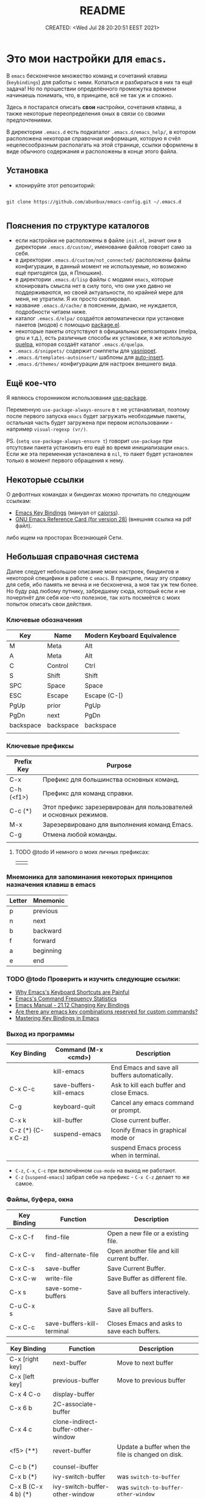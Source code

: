 # -*- mode: org; -*-
#+TITLE: README
#+DESCRIPTION:
#+KEYWORDS: emacs
#+AUTHOR:
#+email:
#+INFOJS_OPT:
#+STARTUP:  content

#+DATE: CREATED: <Wed Jul 28 20:20:51 EEST 2021>
# Time-stamp: <Последнее обновление -- Saturday July 2 23:1:3 EEST 2022>


* Это мои настройки для ~emacs~.

  В ~emacs~ бесконечное множество команд и сочетаний клавиш (~keybindings~) для работы с ними.
  Копаться и разбираться в них та ещё задача! Но по прошествии определённого промежутка времени
  начинаешь понимать, что, в принципе, всё не так уж и сложно.

  Здесь я постарался описать *свои* настройки, сочетания клавиш, а также некоторые переопределения оных
  в связи со своими предпочтениями.

  В директории ~.emacs.d~ есть подкаталог ~.emacs.d/emacs_help/~, в котором расположена некоторая
  справочная информация, которую я счёл нецелесообразным располагать на этой странице, ссылки
  оформлены в виде обычного содержания и расположены в конце этого файла.

** Установка

   - клонируйте этот репозиторий:

   #+begin_src shell

   git clone https://github.com/abunbux/emacs-config.git ~/.emacs.d

   #+end_src

** Пояснения по структуре каталогов

   - если настройки не расположены в файле ~init.el~, значит они в директории ~.emacs.d/custom/~,
     именование файлов говорит само за себя.
   - в директории ~.emacs.d/custom/not_connected/~ расположены файлы конфигурации, в данный момент не
     используемые, но возможно ещё пригодятся (да, я Плюшкин).
   - в директории ~.emacs.d/lisp~ файлы с модами ~emacs~, которые клонировать смысла нет в силу того, что
     они уже давно не поддерживаются, но своей актуальности, по крайней мере для меня, не утратили. Я
     их просто скопировал.
   - название ~.emacs.d/cache/~ в пояснении, думаю, не нуждается, подробности читаем ниже.
   - каталог ~.emacs.d/elpa/~ создаётся автоматически при установке пакетов (модов) с помощью [[https://github.com/emacs-mirror/emacs/blob/master/lisp/emacs-lisp/package.el][package.el]].
   - некоторые пакеты отсутствуют в официальных репозиториях (melpa, gnu и т.д.), есть различные
     способы их установки, я же использую [[https://github.com/quelpa/quelpa][quelpa]], которая создаёт каталог ~.emacs.d/quelpa~.
   - ~.emacs.d/snippets/~ содержит сниппеты для [[https://github.com/joaotavora/yasnippet][yasnippet]].
   - ~.emacs.d/templates-autoinsert/~ шаблоны для [[https://github.com/emacs-mirror/emacs/blob/master/lisp/autoinsert.el][auto-insert]].
   - ~.emacs.d/themes/~ конфигурации для настроек внешнего вида.

** Ещё кое-что

   Я являюсь сторонником использования [[https://github.com/jwiegley/use-package][use-package]].

   Переменную ~use-package-always-ensure~ в ~t~ не устанавливал, поэтому после первого запуска ~emacs~ будет
   загружать необходимые пакеты, остальная часть будет загружена при первом использовании - например
   ~visual-regexp (vr/)~.

   PS. (~setq use-package-always-ensure t~) говорит ~use-package~ при отсутсвии пакета установить его ещё
   во время инициализации ~emacs~. Если же эта переменная установлена в ~nil~, то пакет будет установлен
   только в момент первого обращения к нему.

** Некоторые ссылки

   О дефолтных командах и биндингах можно прочитать по следующим ссылкам:
   - [[https://caiorss.github.io/Emacs-Elisp-Programming/Keybindings.html][Emacs Key Bindings]] (мануал от [[https://github.com/caiorss][caiorss]]).
   - [[https://www.gnu.org/software/emacs/refcards/pdf/refcard.pdf][GNU Emacs Reference Card (for version 28)]] (внешняя ссылка на pdf файл).

   либо ищем на просторах Всезнающей Сети.

** Небольшая справочная система

   Далее следует небольшое описание моих настроек, биндингов и некоторой специфики в работе с ~emacs~.
   В принципе, пишу эту справку для себя, ибо память не вечна и не бесконечна, а моя так уж тем
   более. Но буду рад любому путнику, забредшему сюда, который если и не почерпнёт для себя кое-что
   полезное, так хоть посмеётся с моих попыток описать свои действия.

*** Ключевые обозначения

     | Key       | Name      | Modern Keyboard Equivalence |
     |-----------+-----------+-----------------------------|
     | M         | Meta      | Alt                         |
     | A         | Meta      | Alt                         |
     | C         | Control   | Ctrl                        |
     | S         | Shift     | Shift                       |
     | SPC       | Space     | Space                       |
     | ESC       | Escape    | Escape (C-[)                |
     | PgUp      | prior     | PgUp                        |
     | PgDn      | next      | PgDn                        |
     | backspace | backspace | backspace                   |
     |           |           |                             |

*** Ключевые префиксы

     | Prefix Key | Purpose                                                           |
     |------------+-------------------------------------------------------------------|
     | C-x        | Префикс для большинства основных команд.                          |
     | C-h (<f1>) | Префикс для команд справки.                                       |
     | C-c    (*) | Этот префикс зарезервирован для пользователей и основных режимов. |
     | M-x        | Зарезервировано для выполнения команд Emacs.                      |
     | C-g        | Отмена любой команды.                                             |
     |            |                                                                   |


**** TODO @todo И немного о моих личных префиксах:

      |   |   |
      |---+---|
      |   |   |

*** Мнемоника для запоминания некоторых принципов назначения клавиш в emacs

     | Letter | Mnemonic  |
     |--------+-----------|
     | p      | previous  |
     | n      | next      |
     | b      | backward  |
     | f      | forward   |
     | a      | beginning |
     | e      | end       |

*** TODO @todo Проверить и изучить следующие ссылки:

      - [[http://ergoemacs.org/emacs/emacs_kb_shortcuts_pain.html][Why Emacs's Keyboard Shortcuts are Painful]]
      - [[http://ergoemacs.org/emacs/command-frequency.html][Emacs's Command Frequency Statistics]]
      - [[https://www.gnu.org/software/emacs/manual/html_node/elisp/Changing-Key-Bindings.html][Emacs Manual - 21.12 Changing Key Bindings]]
      - [[http://stackoverflow.com/questions/1144424/are-there-any-emacs-key-combinations-reserved-for-custom-commands][Are there any emacs key combinations reserved for custom commands?]]
      - [[https://www.masteringemacs.org/article/mastering-key-bindings-emacs][Mastering Key Bindings in Emacs]]

*** Выход из программы

     | Key Binding       | Command (M-x <cmd>)     | Description                                   |
     |-------------------+-------------------------+-----------------------------------------------|
     |                   | kill-emacs              | End Emacs and save all buffers automatically. |
     | C-x C-c           | save-buffers-kill-emacs | Ask to kill each buffer and close Emacs.      |
     | C-g               | keyboard-quit           | Cancel any emacs command or prompt.           |
     | C-x k             | kill-buffer             | Close current buffer.                         |
     | C-z (*) (C-x C-z) | suspend-emacs           | Iconify Emacs in graphical mode or            |
     |                   |                         | suspend Emacs process when in terminal.       |

     - ~C-z~, ~C-x~, ~C-c~ при включённом ~cua-mode~ на выход не работают.
     - ~C-z~ (~suspend-emacs~) забрал себе на префикс - ~C-x C-z~ делает то же самое.

*** Файлы, буфера, окна

     | Key Binding | Function                   | Description                                 |
     |-------------+----------------------------+---------------------------------------------|
     | C-x C-f     | find-file                  | Open a new file or a existing file.         |
     | C-x C-v     | find-alternate-file        | Open another file and kill current buffer.  |
     | C-x C-s     | save-buffer                | Save Current Buffer.                        |
     | C-x C-w     | write-file                 | Save Buffer as different file.              |
     | C-x s       | save-some-buffers          | Save all buffers interactively.             |
     | C-u C-x s   |                            | Save all buffers.                           |
     | C-x C-c     | save-buffers-kill-terminal | Closes Emacs and asks to save each buffers. |


     | Key Binding         | Function                           | Description                                       |
     |---------------------+------------------------------------+---------------------------------------------------|
     | C-x [right key]     | next-buffer                        | Move to next buffer                               |
     | C-x [left key]      | previous-buffer                    | Move to previous buffer                           |
     | C-x 4 C-o           | display-buffer                     |                                                   |
     | C-x 6 b             | 2C-associate-buffer                |                                                   |
     | C-x 4 c             | clone-indirect-buffer-other-window |                                                   |
     | <f5>           (**) | revert-buffer                      | Update a buffer when the file is changed on disk. |
     |                     |                                    |                                                   |
     |---------------------+------------------------------------+---------------------------------------------------|
     | C-c b           (*) | counsel-ibuffer                    |                                                   |
     | C-x b           (*) | ivy-switch-buffer                  | was =switch-to-buffer=                              |
     | C-x B (C-x 4 b) (*) | ivy-switch-buffer-other-window     | was =switch-to-buffer-other-window=                 |
     | C-x C-b         (*) | helm-mini                          | was =list-buffers=                                  |
     |                     | view-buffer-other-frame            |                                                   |
     |                     |                                    |                                                   |
     | *Kill or Delete*      |                                    |                                                   |
     |---------------------+------------------------------------+---------------------------------------------------|
     | C-x k               | kill-buffer                        |                                                   |
     | M-0            (**) | kill-this-buffer                   | команда родная, биндинг мой                       |
     | C-d 1          (**) | kill-this-buffer                   | делает то же самое, но некоторые                  |
     |                     |                                    | сочетания клавиш не работают в терминале.         |
     |                     |                                    | ещё не разобрался почему.                         |
     |                     |                                    |                                                   |
     | C-d a           (*) | my/kill-all-buffers                | убить все буфера.                                 |
     | C-d o           (*) | my/kill-other-buffers              | убить все буфера кроме текущего.                  |
     | C-d 0           (*) | my/delete-current-buffer-file      | удалить отображаемый в буфере файл с диска.       |
     | C-x 4 0             | kill-buffer-and-window             |                                                   |
     |                     |                                    |                                                   |
     | *menu*                |                                    |                                                   |
     |---------------------+------------------------------------+---------------------------------------------------|
     | C-<f10>             | buffer-menu-open                   | see note                                          |
     | C-<down-mouse-1>    | mouse-buffer-menu                  |                                                   |
     |                     |                                    |                                                   |

     - (*) эти комбинации здесь появились либо в результате установки дополнительных модов, либо в
       результате написания своих функций, либо как результат переписывания родных (=defadvice=)
       функций. И когда я говорю о своих функциях, следует понимать, что в основном они украдены на
       просторах всеимеющего интернета.
     - (**) по-умолчанию клавиши не назначены, команды родные - биндинги мои.
     - комбинация =C-<f10>= (=buffer-menu-open=) в kde-plasma не работает, так-как на неё назначено
       системное действие kwin - =Показать все окна со всех рабочих столов=. Я не стал заморачиваться
       переделывать.

     | Key Binding | Command (M-x <cmd>) | Description                                               |
     |-------------+---------------------+-----------------------------------------------------------|
     | C-x 0       | delete-window       | Delete Current Window                                     |
     | C-x 1       | delete-other-window | Keep the current window and delete the remaining windows. |
     | C-x 2       | split-window-below  | Split Horizontally                                        |
     | C-x 3       |                     | Split Vertically                                          |
     | C-x o       |                     | Switch Window                                             |

*** Frames


     | Key Binding    | Command (M-x <cmd>)             | Description                                 |
     |----------------+---------------------------------+---------------------------------------------|
     | C-x 5 0        | kill-buffer                     | Close current frame                         |
     | C-x 5 1        | delete-other-frames             | Close all frames except current one         |
     | C-x 5 2        | make-frame-command              | Create a new frame                          |
     | C-x 5 o        | other-frame                     | Alternate frame                             |
     | C-z or C-x C-z | iconify-or-deiconify-frame      | Minimize current frame                      |
     | C-x 5 f        | find-file-other-frame           | Open file in a new frame.                   |
     | C-x 5 r        | find-file-read-only-other-frame | Open file in a new frame in read-only mode. |
     | C-x 5 b        | switch-to-buffer-other-frame    | Switch to buffer in a new frame.            |
     | C-x 5 C-o      | display-buffer-other-frame      |                                             |
     |                |                                 |                                             |

     - The key bind C-z is overridden by cua-mode if it enabled.
     - In terminal the key binding C-x C-z or the command =M-x iconify-or-deiconify-frame= suspends
       the Emacs process. To return to the process: type in the Unix shell fg and return.

*** Bookmarks

     |         |                                  |
     |---------+----------------------------------|
     | C-x r m | Add current buffer to bookmarks. |
     | C-x r b | Open a buffer from bookmarks.    |
     | C-x r l | List bookmarks.                  |
     |         |                                  |
     | C-x r b | helm-bookmarks                   |
     | C-x r m | bookmark-set                     |

**** TODO @todo Разобрать

      |                      |                                                                    |
      |----------------------|--------------------------------------------------------------------|
      | C-x r m RET          | Set the bookmark for the visited file, at point.                   |
      | C-x r m bookmark RET | Set the bookmark named bookmark at point (~bookmark-set~).           |
      | C-x r M bookmark RET | Like ~C-x r m~, but don't overwrite an existing bookmark.            |
      | C-x r b bookmark RET | Jump to the bookmark named bookmark (~bookmark-jump~).               |
      | C-x r l              | List all bookmarks (~list-bookmarks~).                               |
      | ~bookmark-save~        | Save all the current bookmark values in the default bookmark file. |
      |                      |                                                                    |

      ~counsel-bookmark~
      ~helm-bookmarks~
      ~bookmark-bmenu-list~

*** REGISTERS →

     |                               |                                                                                             |
     |-------------------------------+---------------------------------------------------------------------------------------------|
     | C-x r SPC (r)                 | Record the position of point and the current buffer in register r (~point-to-register~).      |
     | C-x r j (r)                   | Jump to the position and buffer saved in register r (~jump-to-register~).                     |
     | C-x r s (r)                   | Copy region into register r (~copy-to-register~).                                             |
     | C-x r i (r)                   | Insert text from register r (~insert-register~).                                              |
     | ~append-to-register~ RET (r)    | Append region to text in register r.                                                        |
     |                               | When register r contains text, you can use ~C-x r +~ (~increment-register~)                     |
     |                               | to append to that register.                                                                 |
     |                               | Note that command ~C-x r +~ behaves differently if r contains a number.                       |
     | ~prepend-to-register~ RET (r)   | Prepend region to text in register r.                                                       |
     | C-x r r (r)                   | Copy the region-rectangle into register r (~copy-rectangle-to-register~).                     |
     |                               | With prefix argument, delete it as well.                                                    |
     | C-x r i (r)                   | Insert the rectangle stored in register r (if it contains a rectangle) (~insert-register~).   |
     | C-u number C-x r n (r)        | Store number into register r (~number-to-register~).                                          |
     | C-u number C-x r + (r)        | If r contains a number, increment the number in that register by number.                    |
     |                               | Note that command ~C-x r +~ (~increment-register~) behaves differently if r contains text.      |
     | C-x r i (r)                   | Insert the number from register r into the buffer.                                          |
     | C-x r f (r)                   | Copy the frame configuration into register r.                                               |
     |                               |                                                                                             |

     ~helm-register~
     ~counsel-register~
     ~kmacro-to-register~ (~C-x C-k x~)


     (~C-x r j~)
     (set-register ?i '(file . "~/.emacs.d/init.el"))
     (set-register ?g '(file . "~/.gitconfig"))
     (set-register ?p '(file . "/etc/portage/"))

*** ABBREV (ABBREVIATIONS) →

     |       |                    |
     |-------+--------------------+
     | M-/   | dabbrev-expand     |
     | C-M-/ | dabbrev-completion |
     |       |                    |

*** Поиск, замена, регулярные выражения

     Эти комбинации клавиш работают в дефолтном emacs, без дополнительных настроек:

     |       | *поиск в тексте*                                                          |
     |-------+-------------------------------------------------------------------------|
     | C-s   | Forward Search                                                          |
     | C-s   | Jump to next occurrence (в режиме поиска)                               |
     | C-r   | Backward Search                                                         |
     | C-r   | Jump to previour occurrence (в режиме поиска)                           |
     | M-%   | Replace                                                                 |
     | M-s . | Find Symbol under cursor                                                |
     | M-s w | Find Symbol under cursor, match symbols with underscore, dot, hyphen .. |
     | M-s o | List all matching lines                                                 |
     |       |                                                                         |

     |                    |                                                         |
     |--------------------+---------------------------------------------------------|
     | M-x replace-string | Batch replace string in selected region or  buffer.     |
     | M-x replace-regexp | Batch replace regex pattern in selected text or buffer. |
     | M-x regexp-builder | Build and test Emacs regex patterns.                    |

     Следует понимать, что даже после дополнительных настроек доступ к этим командам остаётся по
     комбинации ~M-x~.

     Далее описаны функции поиска, замены и работы с регулярными выражениями при дополнительных
     настройках.

     | Command             | Description                                                    |
     |---------------------+----------------------------------------------------------------|
     | M-x find-name-dired | Find all files with given grep match.                          |
     |                     |                                                                |
     | M-x find-grep-dired | Find all file names matching a shell wildcard pattern.         |
     |                     |                                                                |
     | M-x find-dired      | Find all file names with find arguments specified by the user. |
     |                     |                                                                |
     | M-x rgrep           | Search files that contains some regular expression.            |
     |                     | Needs grep and find installed.                                 |
     |                     |                                                                |
     | M-x lgrep           | Search for files matching a regular expression in a            |
     |                     | given directory without enter in subdirectories like rgrep.    |
     |                     |                                                                |
     | M-x locate          | Search files using the mlocate app or locate database.         |
     |                     | Needs locate installed.                                        |
     |                     |                                                                |



     |         | стало нынче                        | было ранее                      |   |
     |---------+------------------------------------+---------------------------------+---|
     | C-s     | counsel-grep-or-swiper             | isearch-forward                 |   |
     | C-r     | swiper-helm                        | isearch-backward                |   |
     | C-M-r   |                                    | isearch-backward-regexp         |   |
     | C-M-s   |                                    | isearch-forward-regexp          |   |
     |         |                                    |                                 |   |
     |         |                                    |                                 |   |
     | M-s C-s | vr/isearch-forward                 |                                 |   |
     | M-s C-r | vr/isearch-backward                |                                 |   |
     | M-%     | vr/query-replace                   | query-replace                   |   |
     | C-M-%   | vr/replace                         | query-replace-regexp            |   |
     | M-s M-% | my/vr/query-replace-from-beginning |                                 |   |
     | M-s w   |                                    | isearch-forward-word            |   |
     | M-s .   |                                    | isearch-forward-symbol-at-point |   |
     | M-s _   |                                    | isearch-forward-symbol          |   |
     |         |                                    |                                 |   |
     |         |                                    |                                 |   |
     |         |                                    |                                 |   |
     | M-s a a | ag                                 |                                 |   |
     |         |                                    |                                 |   |
     | M-s d a | helm-do-ag                         |                                 |   |
     | M-s d i | my/helm-do-ag-inverse              |                                 |   |
     | M-s a h | helm-ag                            |                                 |   |
     | M-s a d | ag-dired                           |                                 |   |
     | M-s a r | ag-regexp                          |                                 |   |
     | M-s a c | counsel-ag                         |                                 |   |
     |         |                                    |                                 |   |
     | M-s f f | helm-find                          |                                 |   |
     | M-s s r | counsel-rg                         |                                 |   |
     |         |                                    |                                 |   |



     helm-swoop (M-s s s)
     helm-multi-swoop-all (M-s s A)
     helm-multi-swoop (M-s s M)


     xah-list-matching-lines-no-regex (M-s s x)


     ag-files (M-s a f)
     helm-do-grep-ag (M-s g a)

     keep-lines (M-s C-k)
     flush-lines (M-s C-f)


     find-dired (M-s s d)

     swiper-all (M-s s c)
     helm-locate (M-s f l)
     helm-do-ag-buffers (M-s d b)
     helm-do-ag-this-file (M-s d f)


     |           |                           | было ранее |
     |-----------+---------------------------+------------|
     | M-s s O   | occur                     | M-s o      |
     | M-s s i   | my/invert-occur           |            |
     | M-s s RET | my/highlight-symbol-occur |            |
     | M-s s o   | helm-occur                |            |
     |           |                           |            |


     Команды в буфере swiper

     |   |   |   |   |
     |---+---+---+---|
     |   |   |   |   |
     |   |   |   |   |
     |   |   |   |   |


     ~swiper~ - поиск символа или слова в точке:
     - ~M-n~ - ~ivy-next-history-element~ - получить символ в точке.
     - ~M-j~ - ~ivy-yank-word~ - расширить ввод минибуфера следующим словом (аналогично ~C-s~ ~C-w~ в
       ~isearch~).
     - ~M-o w~   скопировать линию и вернуться в исходную точку:




     Команды в буфере helm

     |   |   |   |   |
     |---+---+---+---|
     |   |   |   |   |
     |   |   |   |   |
     |   |   |   |   |

**** grep

      перечислит весь совпадающий текст всех файлов в текущем каталоге. Если в настройках не указано -
      рекурсивно не ищет. Для этого в командной строке добавляем -r и имеем следующий вид grep -ir -nH
      -e "bind" *el. Хотя для рекурсивного поиска лучше использовать ~ag~ и ~rg~.

**** rgrep

      искать совпадающий текст во всех файлах в текущем каталоге и подкаталогах

**** lgrep

      искать только некоторые файлы текущего каталога, используя текстовый шаблон (регулярное
      выражение) в именах файлов в первую очередь.

**** grep-find

      комбинация команд ~grep~ и ~find.~
      Example prompt:
      ~find . -type f -print0 | xargs -0 -e grep -nH -e MySearchStr~

**** find-dired

      самая общая команда в этой серии, которая позволяет вам указать любое условие, которое можно
      проверить с помощью ~find~. Она принимает два аргумента минибуфера, каталог и аргументы поиска; она
      запускает поиск в каталоге, передавая ~find-args~, чтобы сказать, какое условие проверить. Чтобы
      использовать эту команду, вам нужно знать, как использовать ~find~.

**** find-name-dired

      читает аргументы ~directory~ и ~pattern~, и выбирает все файлы в каталоге или его подкаталогах, чьи
      индивидуальные имена соответствуют шаблону. Выбранные таким образом файлы отображаются в буфере
      ~Dired~, в котором доступны обычные команды ~Dired~.

*** Highlight

     |         |                                 | было ранее |
     |---------+---------------------------------+------------|
     | M-h h . | highlight-symbol-at-point       | M-s h .    |
     |         | highlight-lines-matching-regexp | M-s h l    |
     |         | highlight-phrase                | M-s h p    |
     |         | highlight-regexp                | M-s h r    |
     |         | unhighlight-regexp              | M-s h u    |
     |         |                                 |            |

*** РЕДАКТИРОВАНИЕ ТЕКСТА →

     |                  |                            |                                                  | was earlier   |
     |------------------+----------------------------+--------------------------------------------------+---------------|
     | backspace        | delete-char                |                                                  |               |
     | delete           | delete-backward-char       |                                                  |               |
     | M-d              | kill-word (forward)        | смотри примечание                                |               |
     | C-DEL            | kill-word (forward)        | смотри примечание                                |               |
     | C-backspace      | backward-kill-word         |                                                  |               |
     | C-x backspace    | backward-kill-sentence     |                                                  |               |
     |                  | kill-paragraph             |                                                  |               |
     |                  | backward-kill-paragraph    |                                                  |               |
     | C-k              | kill-line                  | From point to end of line                        |               |
     | M-k       (*)    | kill-sentence              | смотри примечание                                |               |
     | C-S-backspace    | kill-whole-line            |                                                  |               |
     | C-w       (*)    | kill-region                |                                                  |               |
     | M-w       (*)    | kill-ring-save             |                                                  |               |
     | C-y              | yank (paste)               |                                                  |               |
     | M-y       (*)    | helm-show-kill-ring        |                                                  | ~yank-pop~      |
     | C-x i            | insert-file                | Insert the content of a file at cursor position. |               |
     | C-M-\     (*)    | ~my/indent-region-or-buffer~ |                                                  | ~indent-region~ |
     | C-x TAB          | ident-rigidly              | Select a region and type C-x TAB.                |               |
     |                  |                            | Type right, left (move 1 space) or               |               |
     |                  |                            | S-right, S-left (move 1 tab) to move the block   |               |
     |                  |                            | to left or right.                                |               |
     |                  |                            | *Doesn't work if cua-mode is activated*.           |               |
     |                  |                            |                                                  |               |
     | C-q              | quoted-insert              |                                                  |               |
     | C-x r k          | kill-rectangle             |                                                  |               |
     | C-x r M-w        | copy-rectangle-as-kill     |                                                  |               |
     | C-_ (C-/, C-x u) | undo                       |                                                  |               |
     | C-SPC            | set-mark-command           | Begin Selection                                  |               |
     | C-x h            | mark-whole-buffer          | Select the whole buffer                          |               |
     | C-x 8 RET        | insert-char                |                                                  |               |
     | C-x C-q          | read-only-mode             | Toggle read-only mode.                           |               |
     | C-x C-o          | delete-blank-lines         | Delete all empty line around the cursor.         |               |
     | M-q              | fill-paragraph             | Justify / Re-align current paragraph             |               |
     |                  |                            |                                                  |               |
     | M-s C-e   (**)   | xah-clean-empty-lines      |                                                  |               |
     |                  |                            |                                                  |               |

     - ~M-s C-e~ (~xah-clean-empty-lines~) удаляет все пустые строки, заменяя их только одной. Работает
       во всём буфере или в выделенном регионе.

     - ~M-d~ или ~C-DEL~ (~kill-word~ (forward)) две комбинации на одну команду, можно назначить на
       что-нибудь другое;

     - ~M-k~ (~kill-sentence~) - ранее эта комбинация была переназначена на свою функцию по удалению
       строки, но затем я обнаружил сочетание ~C-S-backspace~ (~kill-whole-line~), функция была
       удалена, но клавиши решил оставить себе про запас.

     - ~kill-region~ (~C-w~) (~defadvice~) при отсутствии выделения вырезает всю линию, помещает её
     в ~kill-ring~, но, в отличие от ~my/delete-line~, остаётся на пустой
     строке, при существующем выделении ведёт себя как обычно.

     - ~kill-ring-save~ (~M-w~) (~defadvice~) при отсутствии выделения копирует всю линию, помещает её
     в ~kill-ring~, при существующем выделении ведёт себя как обычно.


     | *case*    |                 |                                                |
     |---------+-----------------+------------------------------------------------|
     | M-u (*) | upcase-word     | Make word uppercase                            |
     | M-l (*) | downcase-word   | Make word lowercase                            |
     | M-c (*) | capitalize-word | Make word title (Capitalize only first letter) |
     |         |                 |                                                |

     - при существующем выделении все три команды выполняют операцию с выделением.


     | *comment*   |                              |                                  |
     |-----------+------------------------------+----------------------------------|
     | M-;       | comment-dwim                 | Comment/ Uncomment Selected Code |
     |           | comment-kill                 |                                  |
     | C-x C-;   | comment-line                 |                                  |
     |           | comment-indent               |                                  |
     |           | comment-region               |                                  |
     |           | uncomment-region             |                                  |
     |           | comment-or-uncomment-region  |                                  |
     | C-x / (*) | ~my/comment-or-uncomment-this~ |                                  |
     |           |                              |                                  |

     - ~my/comment-or-uncomment-this~ комментирует либо линию, либо выделение - если оно существующет.

**** TODO @todo Text Editing - разобрать и раскидать по нужным разделам, или удалить если повтор

      |                 |                                                |
      |-----------------+------------------------------------------------+
      | M-del           | Delete previous word                           |
      |                 |                                                |
      |                 |                                                |
      |                 |                                                |
      | C-x C - (minus) | Decrease font size                             |
      | C-x C + (plus)  | Increase font size                             |
      | M-/             | Autocomplete word (Equivalent to VIM Ctrl + p) |
      |                 |                                                |

*** Сужение текста (narrowing)

     | Key Binding | M-x <cmd>               | Description                      |
     |-------------+-------------------------+----------------------------------|
     | C-x n w     | widen                   | Back to full buffer              |
     | C-x n p     | narrow-to-page          |                                  |
     | C-x n n     | narrow-to-region        | Narrow to selected text (region) |
     | C-x n d     | narrow-to-defun         | Narrow to an s-expression        |
     | C-x n i (*) | my/narrow-next-line     |                                  |
     | C-x n - (*) | my/narrow-or-widen-dwim |                                  |
     |             | sp-narrow-to-sexp       |                                  |
     |             |                         |                                  |

     - ~C-x n i~ (~my/narrow-next-line~) позволяет сузить область видимости до строки, на которой
       находится курсор.
     - ~C-x n -~ (~my/narrow-or-widen-dwim~) сужает область и наоборот показывает, если она сужена.

     Этот набор команд позволяет редактировать ограниченную область буфера.

     *Примечания:* эти привязки клавиш переопределяются режимом ~cua~, и ~C-x~ вырезает выделенный текст в
     этом режиме. Если клавиши переопределены, необходимо использовать команду ~M-x <command>~ или
     команды, назначенные новой привязке клавиш.

*** Keyboard Macros

     | Key Binding | M-x <cmd>                 |   |
     |-------------+---------------------------+---|
     | C-x (       | kmacro-start-macro        |   |
     | C-x )       | kmacro-end-macro          |   |
     | C-x e or f4 | kmacro-end-and-call-macro |   |

*** Informationm, Documentation and Help

     | Key Binding | Command (M-x command) | Description                                  |
     |-------------+-----------------------+----------------------------------------------|
     | C-h ?       | help-for-help         | Show all commands to get help on Emacs.      |
     | C-h a       | apropos               | Command Apropos                              |
     | C-h i       | info                  | Info documentation reader                    |
     |             | info-apropos          | Search for a string in emacs info pages      |
     |             | woman                 | Browser Unix man pages                       |
     |-------------+-----------------------+----------------------------------------------|
     |             |                       |                                              |
     | C-h f       | describe-function     | Describe function                            |
     | C-h v       | describe-variable     | Describe variable                            |
     | C-h m       | describe-mode         | Describe mode                                |
     | C-h s       | describe-syntax       | Describe syntax                              |
     | C-h b       | describe-bindings     | Describe key bindings for current buffer     |
     | C-h k       | describe-key          | Describe a particular key binding.           |
     |             |                       |                                              |
     |             | find-library          | Find a library *.el file loaded with require |
     |             |                       | Example: M-x find-library org                |

*** Навигация (перемещение) по тексту

     |                               |                            |                                                    |
     |-------------------------------+----------------------------+----------------------------------------------------|
     | C-a                    (*)    | my/smart-beginning-of-line | was =move-beginning-of-line= Go to start of the line |
     | C-e                           | move-end-of-line           | Go to end of the line.                             |
     | C-p [up key]                  | previous-line              |                                                    |
     | C-n [down key]                | next-line                  |                                                    |
     | M-b                           | backward-word              | Move backward one word                             |
     | M-f                           | forward-word               | Move forward one word                              |
     | M-[left key] (C-[left key])   | left-word                  | Move backward one word                             |
     | M-[right key] (C-[right key]) | right-word                 | Move forward one word                              |
     | M-g g <line-num>              | goto-line                  | Go to line number                                  |
     | M-g c <cursor-pos>            | goto-char                  | Go to character position                           |
     | M-g M-g                (*)    | my/goto-line-with-feedback |                                                    |
     |                               | previous-logical-line      |                                                    |
     |                               | next-logical-line          |                                                    |
     | M-m                    (*)    | back-to-indentation        | Go to first non whitespace in current line.        |
     |                               |                            |                                                    |

     - Из ~M-m~ (~back-to-indentation~) сделал клавишу-модификатор для работы с [[https://github.com/magnars/multiple-cursors.el][multiple-cursors]].

     | *scroll*                        |                                  |                                                    |
     |-------------------------------+----------------------------------+----------------------------------------------------|
     | C-v (next)                    | scroll-up-command                |                                                    |
     | M-v (prior)                   | scroll-down-command              |                                                    |
     | C-x < (C-next)                | scroll-left                      |                                                    |
     | C-x > (C-prior)               | scroll-right                     |                                                    |
     | C-M-S-v (M-prior, ESC prior)  | scroll-other-window-down         |                                                    |
     | C-M-v (M-next, ESC next)      | scroll-other-window              |                                                    |
     | ESC <end>                     | end-of-buffer-other-window       |                                                    |
     | ESC <begin>                   | beginning-of-buffer-other-window |                                                    |
     | M-<                           | beginning-of-buffer              | Move to top of buffer                              |
     | M->                           | end-of-buffer                    | Move to Bottom of buffer                           |
     |                               |                                  |                                                    |


**** Навигация (перемещение) по сбалансированным скобкам (moving in the parenthesis structure)

      Перемещение по скобочкам, тегам и т.д.

      |       |                                           |
      |-------+-------------------------------------------|
      | C-M-n | Move forward over a parenthetical group   |
      | C-M-p | Move backward over a parenthetical group  |
      | C-M-f | Move forward over a balanced expression   |
      | C-M-b | Move backward over a balanced expression  |
      | C-M-k | Delete s-expression under cursor          |
      |       |                                           |
      | C-M-a | Move to the beggining of current function |
      | C-M-e | Move to the end of current function       |
      |       |                                           |

**** Переход к предыдущей позиции

      [[http://xahlee.info/emacs/emacs/emacs_jump_to_previous_position.html][Emacs: Jump to Previous Position]] (ссылка на сайт Xah Lee)

      Часто вам нужно перейти на предыдущую позицию в буфере. В Emacs есть кольцо меток буфера
      (~mark ring~) и глобальное кольцо меток (~global mark ring~), которые записывают позиции меток
      и позволяют вам переходить к ним.

      Есть 2 кольца с отметками:
      - ~mark-ring~         - У каждого буфера есть своя копия.
      - ~global-mark-ring~  - Глобальный буфер.

      Чтобы отметить позицию, введите команду ~set-mark-command~ (~Ctrl-SPC~ или ~C-@~) - сделайте это
      дважды, чтобы убрать выделение. Это помещает текущую позицию в кольцо меток. Есть 3 способа
      переместить курсор в предыдущую позицию:

      |                           |                                                                                  |
      |---------------------------+----------------------------------------------------------------------------------|
      | ~Ctrl-u Ctrl-SPC~         | Переместить курсор в предыдущую отмеченную позицию в текущем буфере.             |
      |                           | Повторный вызов переместит курсор на позиции в кольце отметок.                   |
      |---------------------------+----------------------------------------------------------------------------------|
      | ~pop-global-mark~         | Переместить курсор в предыдущую отмеченную позицию (может быть в другом буфере). |
      | (~Ctrl-x Ctrl-SPC~)       | Повторный вызов переместит курсор на позиции в ~global-mark-ring~.               |
      |---------------------------+----------------------------------------------------------------------------------|
      | ~exchange-point-and-mark~ | Переместить курсор на другой конец выделения.                                    |
      | (~Ctrl-x Ctrl-x~)         | Повторный вызов любого из вышеперечисленных вернет курсор в начальную позицию.   |
      |                           |                                                                                  |

      Повторный вызов любой из вышеперечисленных команд вернёт курсор в исходное положение.
      - ~mark-ringl~;
      - ~global-mark-ring~;
      - ~pop-global-mark~.

      По умолчанию каждое кольцо меток сохраняет 16 позиций.
      При установке новой (семнадцатой) метки самая старая удаляется.
      Вы можете заставить его хранить меньше позиций для лучшего использования прыжка.

      |-------------------------------|
      | (setq mark-ring-max 6)        |
      | (setq global-mark-ring-max 6) |
      |-------------------------------|

*** Ubiquitous Emacs Key Bindings

    Some Emacs Key bindings (Emacs-style key bindings) are ubiquitous in
    Unix apps like Bash, Sh and all shells that uses the GNU readline
    library.

    | Key | Emacs                                                     | Bash Shell                               |
    |-----+-----------------------------------------------------------+------------------------------------------|
    | C-a | Move the cursor to the beggining of line                  | same                                     |
    | C-e | Move the cursor to the end of line                        | same                                     |
    |     |                                                           |                                          |
    | C-n | Move the cursor to the next line  (downward)              | Show next command in the history.        |
    | C-p | Move the cursor to the previous line (upward)             | Show the previou command in the history. |
    | C-j | New line character (same as Return)                       | same                                     |
    |     |                                                           |                                          |
    | M-b | Move the cursor backward one word                         | same                                     |
    | M-f | Move the cursor forward one word                          | same                                     |
    |     |                                                           |                                          |
    | M-t | Swap current word with previous                           | same                                     |
    |     |                                                           |                                          |
    | M-d | Delete the next word                                      | same                                     |
    |     |                                                           |                                          |
    | C-k | Delete the remaining of line from current cursor position | same                                     |
    | C-y | Paste the deleted line with (C-k) or copied line (Yank)   | same                                     |
    | M-w | Copy the slected text                                     |                                          |
    |     |                                                           |                                          |
    |     |                                                           |                                          |
    | C-r | Search forward for a string                               | Search for previous command              |
    | C-s | Search backward for a string                              | No implemented.                          |
    |     |                                                           |                                          |
    |     |                                                           |                                          |
    | c-l | Redraws the screen with the cursor in the middle.         | Clear the screen.                        |
    |     |                                                           |                                          |
    | C-_ | Undo                                                      | same                                     |
    |     |                                                           |                                          |

    See also:

    - [[http://www.catonmat.net/blog/bash-emacs-editing-mode-cheat-sheet/][Bash Emacs Editing Mode Cheat Sheet]]
    - [[http://unix.stackexchange.com/questions/150578/confusing-behavior-of-emacs-style-keybindings-in-bash][Confusing behavior of emacs-style keybindings in bash]]

** Dired

   Dired mode provides a file manager in Emacs and it allows to browser
   directories, open files, apply operations like copy, move, rename on
   multiple files and apply shell commands on files. It can be invoked
   with _C-x d_ or _M-x dired_.


**** Запуск dired

     |           | стало нынче             | было ранее         |   |
     |-----------+-------------------------+--------------------+---|
     |           |                         |                    |   |
     | C-x d     | counsel-dired           | dired              |   |
     | C-x 4 d   |                         | dired-other-window |   |
     | C-x 5 d   |                         | dired-other-frame  |   |
     | C-d t d   | my/sudired              |                    |   |
     | C-x C-j   | dired-jump              |                    |   |
     | C-x 4 C-j | dired-jump-other-window |                    |   |
     |           |                         |                    |   |



     | Key binding | Command                 | Description                                             |
     |-------------+-------------------------+---------------------------------------------------------|
     |             |                         |                                                         |
     |             | M-x find-dired          | Find all files in directory matching a pattern.         |
     |             | M-x dired-omit-files    | Omit garbage or unimportant files                       |
     |-------------+-------------------------+---------------------------------------------------------|
     | f           |                         | Open file at point in current window                    |
     | o           |                         | Open file at point in another window                    |
     | +           | dired-create-directory  | Create a directory                                      |
     | (           | dired-hide-details-mode | Toggle hide/show details                                |
     |             |                         |                                                         |
     | C-x C-q     |                         | Makes the dired buffer editable. When finishing         |
     |             |                         | changing files enter C-c C-c                            |
     |             |                         |                                                         |
     |-------------+-------------------------+---------------------------------------------------------|
     | w           |                         | Copy file name without directory                        |
     | C-0 w       |                         | Copy file name with full path                           |
     | m           |                         | Mark file or directory in dired mode                    |
     | u           |                         | Unmark file                                             |
     | t           |                         | Mark/Unmark all files                                   |
     |             |                         |                                                         |
     | X or !      | dired-o-shell-command   | Apply shell command to file at point. It can be used to |
     |             |                         | extract archives like *.tar, *.zip                      |
     |             |                         |                                                         |
     | M-!         |                         | Apply shell command to marked files (selected with m)   |
     |             |                         |                                                         |
     | &           |                         | Run async shell command on file at point                |
     |             |                         | or apply shell command to a list of files               |
     |-------------+-------------------------+---------------------------------------------------------|
     | s           |                         | Change the sorting order of the directory               |
     | D           |                         | Delete file                                             |
     | g           |                         | Update dired buffer if directory has changed            |
     | R           |                         | Rename file                                             |
     | %R          |                         | Rename with regex                                       |
     | y           |                         | Show file type                                          |
     |             |                         |                                                         |
     |-------------+-------------------------+---------------------------------------------------------|
     | q           |                         | Kill dired buffer.                                      |
     | m           | dired-mark              | Mark current file                                       |
     | u           | dired-unmark            | Unmark current file.                                    |
     | U           | dired-unmark-all-marks  | Remove all marks from all files.                        |
     | g           | revert-buffer           | Revert dired buffer (updates it).                       |
     |             | auto-revert-mode        | Auto update dired buffer.                               |
     |             |                         |                                                         |


**** Команды в буфере dired

     |             |                                           |         |        |
     |-------------|-------------------------------------------|---------|--------|
     | m           | dired-mark                                |         |        |
     | %m          | dired-mark-files-regexp (mark by pattern) |         |        |
     | %g          | dired-mark-files-containing-regexp        |         |        |
     | d           | dired-flag-file-deletion                  |         |        |
     | % d         | dired-flag-files-regexp (for delete)      |         |        |
     | % u         | dired-upcase (rename upcase)              |         |        |
     | % l         | dired-downcase (rename downcase)          |         |        |
     | % R         | dired-do-rename-regexp                    |         |        |
     | % r         | dired-do-rename-regexp                    |         |        |
     | % C         | dired-do-copy-regexp                      |         |        |
     | % H         | dired-do-hardlink-regexp                  |         |        |
     | % S         | dired-do-symlink-regexp                   |         |        |
     | =           | diredp-ediff                              |         |        |
     | u           | dired-unmark                              |         |        |
     | U           | dired-unmark-all-marks                    |         |        |
     | x           | dired-do-flagged-delete (delete marked)   |         |        |
     | C           | dired-do-copy                             |         |        |
     | R           | dired-do-rename                           |         |        |
     | r           | diredp-rename-this-file                   |         |        |
     | D           | dired-do-delete                           |         |        |
     | Z           | dired-do-compress                         |         |        |
     | c           | dired-do-compress-to                      |         |        |
     | +           | dired-create-directory                    |         |        |
     | g           | revert-buffer (refresh dir listing)       |         |        |
     | M-q         | dired-do-query-replace-regexp             |         |        |
     | i           | dired-maybe-insert-subdir                 |         |        |
     | K           | dired-kill-subdir                         |         |        |
     | ^           | my/dired-go-up-dir                        |         |        |
     | q           | quit-window                               |         |        |
     |             |                                           |         |        |
     |             |                                           |         |        |
     | e (C-x C-q) | wdired-change-to-wdired-mode              | C-c C-c | commit |
     |             |                                           | C-c C-k | abort  |
     |             |                                           |         |        |
     | / /         | dired-narrow                              |         |        |
     | / f         | dired-narrow-fuzzy                        |         |        |
     | / r         | dired-narrow-regexp                       |         |        |
     |             |                                           |         |        |
     | s           | xah-dired-sort                            |         |        |
     | M-o         | xah-open-in-external-app                  |         |        |
     | M-e         | my/open-window-manager                    |         |        |
     |             |                                           |         |        |
     | k           | dired-do-kill-lines                       |         |        |
     | M-k         | dired-kill-line                           |         |        |
     | C-d M-o     | my/dired-start-process                    |         |        |
     |             |                                           |         |        |
     | C-d <right> | dired-subtree-toggle                      |         |        |
     | <f5>        | dired-subtree-revert                      |         |        |
     |             |                                           |         |        |
     | C-d R       | dired-rsync                               |         |        |
     |             |                                           |         |        |
     | P           | peep-dired                                |         |        |
     |             |                                           |         |        |

** Useful Commands

   | Command                        | Key bindings | Description                                                    |
   |--------------------------------+--------------+----------------------------------------------------------------|
   | *General*                        |              |                                                                |
   |--------------------------------+--------------+----------------------------------------------------------------|
   | M-x kill-emacs                 | -            | Exit Emacs.                                                    |
   | M-x save-buffers-kill-terminal | C-x C-c      | Eixt Emacs and asks to save bufers.                            |
   | M-x help-with-tutorial         | C-h t        | Open Emacs built in tutorial                                   |
   | M-x suspend-emacs              |              | Suspend Emacs when in terminal or iconify in graphical mode.   |
   |                                |              |                                                                |
   | M-x suspend-frame              | C-x C-z      | Minimize frame or suspend Emacs process in terminal.           |
   |                                |              | In terminal (Unix) type fg  to return to Emacs.                |
   |                                |              |                                                                |
   | M-x quit-window                |              | Quit Emacs.                                                    |
   |                                |              |                                                                |
   | *Key bindings*                   |              |                                                                |
   |--------------------------------+--------------+----------------------------------------------------------------|
   | global-set-key                 |              | Define a global key interactively.                             |
   | global-unset-key               |              | Unset a global key interactively.                              |
   | local-set-key                  |              | Define a key binding to current major mode.                    |
   | local-unset-key                |              | Unset a key defined locally.                                   |
   |                                |              |                                                                |
   | *Edit*                           |              |                                                                |
   |--------------------------------+--------------+----------------------------------------------------------------|
   | M-x delete-trailing-whitespace |              | Delete trailing Whistespace and ^M characters                  |
   |                                |              | or ~\r~ from Dos or Windows.                                     |
   | M-x tabify                     |              | Converts all spaces to tab                                     |
   | M-x untabify                   |              | Converts all tabs to spaces.                                   |
   | M-x whitespace-mode            |              | Toggle white space view.                                       |
   |                                |              |                                                                |
   | *Bufferf*                        |              |                                                                |
   |--------------------------------+--------------+----------------------------------------------------------------|
   | M-x linum-mode                 |              | Toggle line numbers                                            |
   | M-x revert-file                |              | Update buffer when file is changed externally.                 |
   | M-x auto-revert-mode           |              | Auto update the current file when its changed externally.      |
   | M-x auto-revert-tail-mode      |              | Useful to watch log files. Follows tail of file.               |
   |                                |              | Equivalent to $ tail -f [file]                                 |
   | M-x rename-buffer              |              | Rename current buffer.                                         |
   | M-x read-only                  | C-x C-q      | Toggle the current buffer read only.                           |
   | M-x auto-fill-mode             |              | Automatically format paragraphs.                               |
   |                                |              | It works like M-q, but automatically.                          |
   |                                |              |                                                                |
   | *Operating System*               |              |                                                                |
   |--------------------------------+--------------+----------------------------------------------------------------|
   | M-x shell-command              | M-!          | Run a shell command and displays the output in a buffer.       |
   |                                |              |                                                                |
   | M-x async-shell-command        | M-&          | Run asynchronous command like shells (python, ghci, scala ...) |
   |                                |              | and long running commands like ping and traceroute.            |
   |                                |              | It can launch any application without freeze Emacs.            |
   |                                |              |                                                                |
   | M-x make-directory             |              | Prompts for a directory path and creates a directory.          |
   |                                |              |                                                                |
   | M-x compile                    |              | Run a compilation command. Type g to compile again.            |
   |                                |              |                                                                |

   Notes:

   - The command auto-revert-mode is useful to edit alongside IDEs like Visual Studio or Eclipse. If
     you change the file it is automatically updated.

   - It may be better to disable C-x C-c, since it is easy to accidentally hit and exit Emacs.










** Всё, что находится далее, нужно разобрать

   - [[file:emacs_help/literate-config_without_org-babel.org][literate-config без org-babel]]
   - [[file:emacs_help/emacs-daemon.org][emacs-daemon]]
   - [[https://smartparens.readthedocs.io/en/latest/pair-management.html][Pair management]] (внешняя ссылка)
   - [[https://github.com/nilcons/emacs-use-package-fast][emacs-use-package-fast]] (внешняя ссылка) Обсуждение того, как добиться быстрой инициализации Emacs с помощью ~melpa~ и ~use-package~.

*** ПОЛЕЗНЫЕ ССЫЛКИ

    - [[https://github.com/adam-p/markdown-here/wiki/Markdown-Cheatsheet]["Markdown Cheatsheet" adam-p/markdown-here]]
    - [[https://caiorss.github.io/org-wiki/][org-wiki html documentation]]
    - [[https://github.com/caiorss/org-wiki][org-wiki repository]]

*** emacs org-mode

    - [[file:emacs/org-babel.org][org-babel]]
    - [[file:emacs/images.org][iimage-mode (изображения в буфере)]]
**** Ссылка в режиме org на заголовок в другом файле org

     #+BEGIN_SRC emacs-lisp

     (global-set-key (kbd "C-c l") 'org-store-link)
     (global-set-key (kbd "C-c C-l") 'org-insert-link)

     #+END_SRC

     выбираем элемент, на который нужно сделать ссылку - =org-store-link= (C-c l), затем выбираем
     место, где будет расположена ссылка - =org-insert-link= (C-c C-l), нас попросят подтвердить
     местоположение и затем ввести имя ссылки - можно просто нажать Enter, чтобы принять значения по
     умолчанию. Будет создана ссылка типа =[[file: foo.org :: * bar] [link-name]]=, которая
     отображается как link-name.

     - Более подробно о ссылках читаем [[https://orgmode.org/manual/Handling-Links.html][Handling Links]].
     - И ещё читаем [[https://orgmode.org/manual/External-Links.html#External-links][External Links]].

**** TODO @todo Изучить - [[https://harryrschwartz.com/2016/02/15/switching-to-a-literate-emacs-configuration][Switching to a Literate Emacs Configuration]] (внешняя ссылка)
**** TODO @todo Изучить - [[https://leanpub.com/lit-config/read][Literate configuration]] (внешняя ссылка)

*** Разные записи - непонятно куда их занести

  *bold*, /italic/, _underlined_, =verbatim= and ~code~, and, if you must, +strike-through+


  Вводим любой префикс, а затем =,=
  Prefix , - =describe-prefix-bindings=

*** DISABLED-COMMAND-FUNCTION - ОТКЛЮЧЕНИЕ КОМАНД →

  #+begin_SRC emacs-lisp :tangle yes

  (put 'org-mark-element 'disabled t)

  (with-eval-after-load 'org-mode
    (put 'org-mark-element 'disabled t))

    #+END_SRC

*** quelpa

   #+BEGIN_SRC emacs-lisp :tangle yes

   :init
   (unless (package-installed-p 'undo-tree)
     (quelpa '(undo-tree :fetcher url :url "http://git.savannah.gnu.org/cgit/emacs/elpa.git/plain/packages/undo-tree/undo-tree.el")))

   (unless (package-installed-p 'queue)
     (quelpa '(queue :fetcher url :url "http://git.savannah.gnu.org/cgit/emacs/elpa.git/plain/packages/queue/queue.el" :version original)))

   :quelpa (smart-mode-line :fetcher github :repo "Bruce-Connor/smart-mode-line")

   #+END_SRC
